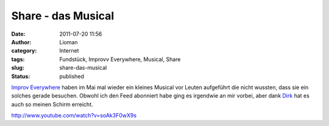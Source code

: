 Share - das Musical
###################
:date: 2011-07-20 11:56
:author: Lioman
:category: Internet
:tags: Fundstück, Improvv Everywhere, Musical, Share
:slug: share-das-musical
:status: published

`Improv
Everywhere <http://improveverywhere.com/2011/05/09/gotta-share-the-musical/>`__ haben
im Mai mal wieder ein kleines Musical vor Leuten aufgeführt die nicht
wussten, dass sie ein solches gerade besuchen. Obwohl ich den Feed
abonniert habe ging es irgendwie an mir vorbei, aber dank
`Dirk <http://www.deimeke.net/dirk/blog/index.php?/archives/2708-Gotta-share!.html>`__ hat
es auch so meinen Schirm erreicht.

http://www.youtube.com/watch?v=soAk3F0wX9s
